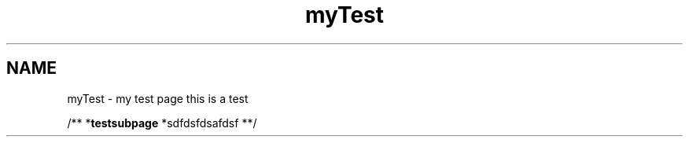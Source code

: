 .TH "myTest" 3 "Fri Sep 11 2015" "Version 1.0.0-Alpha" "BeSeenium" \" -*- nroff -*-
.ad l
.nh
.SH NAME
myTest \- my test page 
this is a test
.PP
/** *\fBtestsubpage\fP *sdfdsfdsafdsf **/ 

